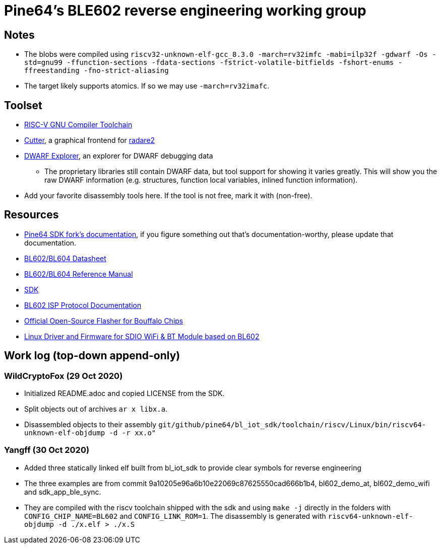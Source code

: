 = Pine64's BLE602 reverse engineering working group

== Notes

* The blobs were compiled using
  `riscv32-unknown-elf-gcc_8.3.0 -march=rv32imfc -mabi=ilp32f -gdwarf -Os -std=gnu99 -ffunction-sections -fdata-sections -fstrict-volatile-bitfields -fshort-enums -ffreestanding -fno-strict-aliasing`

* The target likely supports atomics. If so we may use `-march=rv32imafc`.

== Toolset

* https://github.com/riscv/riscv-gnu-toolchain[RISC-V GNU Compiler Toolchain]

* https://cutter.re/[Cutter], a graphical frontend for
  https://www.radare.org/r/[radare2]

* https://github.com/sevaa/dwex[DWARF Explorer], an explorer for DWARF debugging data
 ** The proprietary libraries still contain DWARF data, but tool support for showing it varies greatly. This will show you the raw DWARF information (e.g. structures, function local variables, inlined function information).

* Add your favorite disassembly tools here. If the tool is not free, mark it
  with (non-free).

== Resources

* https://github.com/pine64/bl602-docs[Pine64 SDK fork's documentation], if you figure something out that's documentation-worthy, please update that documentation.

* https://github.com/pine64/bl602-docs/blob/main/mirrored/Bouffalo%20Lab%20BL602_BL604_DS_en_Combo_1.2.pdf[BL602/BL604 Datasheet]

* https://github.com/pine64/bl602-docs/blob/main/mirrored/Bouffalo%20Lab%20BL602_Reference_Manual_en_1.1.pdf[BL602/BL604 Reference Manual]

* https://github.com/pine64/bl_iot_sdk[SDK]

* https://github.com/bouffalolab/bl_docs/raw/main/BL602_ISP/en/BL602_ISP_protocol.pdf[BL602 ISP Protocol Documentation]

* https://github.com/bouffalolab/BLOpenFlasher[Official Open-Source Flasher for Bouffalo Chips]

* https://pine64.gami.ee/bl602/HF-LPS170_Linus_Driver_20200924.zip[Linux Driver and Firmware for SDIO WiFi & BT Module based on BL602]

== Work log (top-down append-only)

=== WildCryptoFox (29 Oct 2020)

* Initialized README.adoc and copied LICENSE from the SDK.

* Split objects out of archives `ar x libx.a`.

* Disassembled objects to their assembly
  `git/github/pine64/bl_iot_sdk/toolchain/riscv/Linux/bin/riscv64-unknown-elf-objdump -d -r xx.o"`
  
=== Yangff (30 Oct 2020)
  * Added three statically linked elf built from bl_iot_sdk to provide clear symbols for reverse engineering
  
  * The three examples are from commit 9a10205e96a6b10e22069c87625550cad666b1b4, bl602_demo_at, bl602_demo_wifi and sdk_app_ble_sync.
  
  * They are compiled with the riscv toolchain shipped with the sdk and using `make -j` directly in the folders with `CONFIG_CHIP_NAME=BL602` and `CONFIG_LINK_ROM=1`. The disassembly is generated with `riscv64-unknown-elf-objdump -d ./x.elf > ./x.S`
